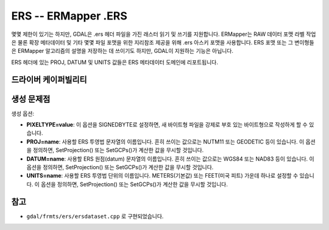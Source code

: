 .. _raster.ers:

================================================================================
ERS -- ERMapper .ERS
================================================================================

.. shortname:: ERS

.. built_in_by_default::

몇몇 제한이 있기는 하지만, GDAL은 .ers 헤더 파일을 가진 래스터 읽기 및 쓰기를 지원합니다. ERMapper는 RAW 데이터 포맷 라벨 작업은 물론 확장 메타데이터 및 기타 몇몇 파일 포맷을 위한 지리참조 제공을 위해 .ers 아스키 포맷을 사용합니다. ERS 포맷 또는 그 변이형들은 ERMapper 알고리즘의 설명을 저장하는 데 쓰이기도 하지만, GDAL이 지원하는 기능은 아닙니다.

ERS 헤더에 있는 PROJ, DATUM 및 UNITS 값들은 ERS 메타데이터 도메인에 리포트됩니다.

드라이버 케이퍼빌리티
-------------------

.. supports_createcopy::

.. supports_create::

.. supports_georeferencing::

.. supports_virtualio::

생성 문제점
---------------

생성 옵션:

-  **PIXELTYPE=value**: 이 옵션을 SIGNEDBYTE로 설정하면, 새 바이트형 파일을 강제로 부호 있는 바이트형으로 작성하게 할 수 있습니다.
-  **PROJ=name**: 사용할 ERS 투영법 문자열의 이름입니다. 흔히 쓰이는 값으로는 NUTM11 또는 GEODETIC 등이 있습니다. 이 옵션을 정의하면, SetProjection() 또는 SetGCPs()가 계산한 값을 무시할 것입니다.
-  **DATUM=name**: 사용할 ERS 원점(datum) 문자열의 이름입니다. 흔히 쓰이는 값으로는 WGS84 또는 NAD83 등이 있습니다. 이 옵션을 정의하면, SetProjection() 또는 SetGCPs()가 계산한 값을 무시할 것입니다.
-  **UNITS=name**: 사용할 ERS 투영법 단위의 이름입니다. METERS(기본값) 또는 FEET(미국 피트) 가운데 하나로 설정할 수 있습니다. 이 옵션을 정의하면, SetProjection() 또는 SetGCPs()가 계산한 값을 무시할 것입니다.

참고
--------

-  ``gdal/frmts/ers/ersdataset.cpp`` 로 구현되었습니다.
